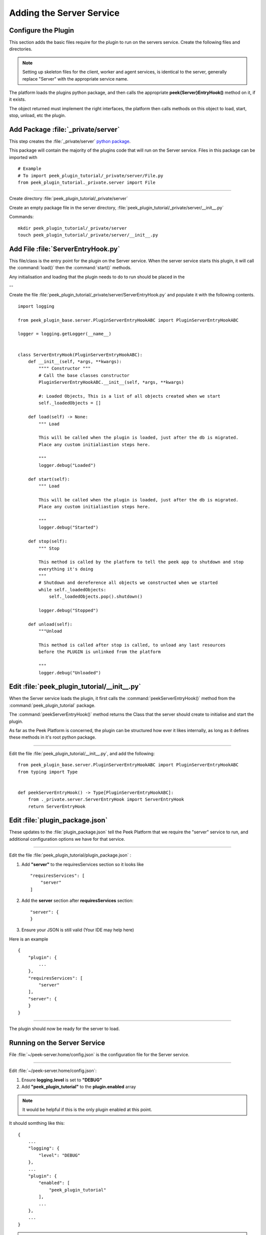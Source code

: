 .. _learn_plugin_development_add_server:

=========================
Adding the Server Service
=========================


Configure the Plugin
--------------------
This section adds the basic files require for the plugin to run on the servers service.
Create the following files and directories.

.. note:: Setting up skeleton files for the client, worker and agent services,
            is identical to the server, generally replace "Server" with the appropriate
            service name.

The platform loads the plugins python package, and then calls the appropriate
**peek{Server}EntryHook()** method on it, if it exists.

The object returned must implement the right interfaces, the platform then calls methods
on this object to load, start, stop, unload, etc the plugin.


Add Package :file:`_private/server`
-----------------------------------

This step creates the :file:`_private/server`
`python package <https://docs.python.org/3.5/tutorial/modules.html#packages>`_.

This package will contain the majority of the plugins code that will run on the
Server service. Files in this package can be imported with ::

        # Example
        # To import peek_plugin_tutorial/_private/server/File.py
        from peek_plugin_tutorial._private.server import File

----

Create directory :file:`peek_plugin_tutorial/_private/server`

Create an empty package file in the server directory,
:file:`peek_plugin_tutorial/_private/server/__init__.py`

Commands: ::

        mkdir peek_plugin_tutorial/_private/server
        touch peek_plugin_tutorial/_private/server/__init__.py


Add File :file:`ServerEntryHook.py`
-----------------------------------

This file/class is the entry point for the plugin on the Server service.
When the server service starts this plugin, it will call the :command:`load()` then the
:command:`start()` methods.

Any initialisation and loading that the plugin needs to do to run should
be placed in the

--

Create the file :file:`peek_plugin_tutorial/_private/server/ServerEntryHook.py`
and populate it with the following contents.

::

        import logging

        from peek_plugin_base.server.PluginServerEntryHookABC import PluginServerEntryHookABC

        logger = logging.getLogger(__name__)


        class ServerEntryHook(PluginServerEntryHookABC):
            def __init__(self, *args, **kwargs):
                """" Constructor """
                # Call the base classes constructor
                PluginServerEntryHookABC.__init__(self, *args, **kwargs)

                #: Loaded Objects, This is a list of all objects created when we start
                self._loadedObjects = []

            def load(self) -> None:
                """ Load

                This will be called when the plugin is loaded, just after the db is migrated.
                Place any custom initialiastion steps here.

                """
                logger.debug("Loaded")

            def start(self):
                """ Load

                This will be called when the plugin is loaded, just after the db is migrated.
                Place any custom initialiastion steps here.

                """
                logger.debug("Started")

            def stop(self):
                """ Stop

                This method is called by the platform to tell the peek app to shutdown and stop
                everything it's doing
                """
                # Shutdown and dereference all objects we constructed when we started
                while self._loadedObjects:
                    self._loadedObjects.pop().shutdown()

                logger.debug("Stopped")

            def unload(self):
                """Unload

                This method is called after stop is called, to unload any last resources
                before the PLUGIN is unlinked from the platform

                """
                logger.debug("Unloaded")


Edit :file:`peek_plugin_tutorial/__init__.py`
---------------------------------------------

When the Server service loads the plugin, it first calls the
:command:`peekServerEntryHook()` method from the :command:`peek_plugin_tutorial` package.

The :command:`peekServerEntryHook()` method returns the Class that the server should
create to initialise and start the plugin.

As far as the Peek Platform is concerned, the plugin can be structured how ever it likes
internally, as long as it defines these methods in it's root python package.

----

Edit the file :file:`peek_plugin_tutorial/__init__.py`, and add the following: ::

        from peek_plugin_base.server.PluginServerEntryHookABC import PluginServerEntryHookABC
        from typing import Type


        def peekServerEntryHook() -> Type[PluginServerEntryHookABC]:
            from ._private.server.ServerEntryHook import ServerEntryHook
            return ServerEntryHook


Edit :file:`plugin_package.json`
--------------------------------

These updates to the :file:`plugin_package.json` tell the Peek Platform that we require
the "server" service to run, and additional configuration options we have for that
service.

----

Edit the file :file:`peek_plugin_tutorial/plugin_package.json` :

#.  Add **"server"** to the requiresServices section so it looks like ::

        "requiresServices": [
            "server"
        ]

#.  Add the **server** section after **requiresServices** section: ::

        "server": {
        }

#.  Ensure your JSON is still valid (Your IDE may help here)

Here is an example ::

        {
            "plugin": {
                ...
            },
            "requiresServices": [
                "server"
            ],
            "server": {
            }
        }


----

The plugin should now be ready for the server to load.

Running on the Server Service
-----------------------------

File :file:`~/peek-server.home/config.json` is the configuration file for the Server
service.

----

Edit :file:`~/peek-server.home/config.json`:

#.  Ensure **logging.level** is set to **"DEBUG"**
#.  Add **"peek_plugin_tutorial"** to the **plugin.enabled** array

.. note:: It would be helpful if this is the only plugin enabled at this point.

It should somthing like this: ::

        {
            ...
            "logging": {
                "level": "DEBUG"
            },
            ...
            "plugin": {
                "enabled": [
                    "peek_plugin_tutorial"
                ],
                ...
            },
            ...
        }

.. note:: This file is created in :ref:`deploy_peek_platform`

----

You can now run the peek server, you should see your plugin load. ::

        peek@peek:~$ run_peek_server
        ...
        DEBUG peek_plugin_tutorial._private.server.ServerEntryHook:Loaded
        DEBUG peek_plugin_tutorial._private.server.ServerEntryHook:Started
        ...

